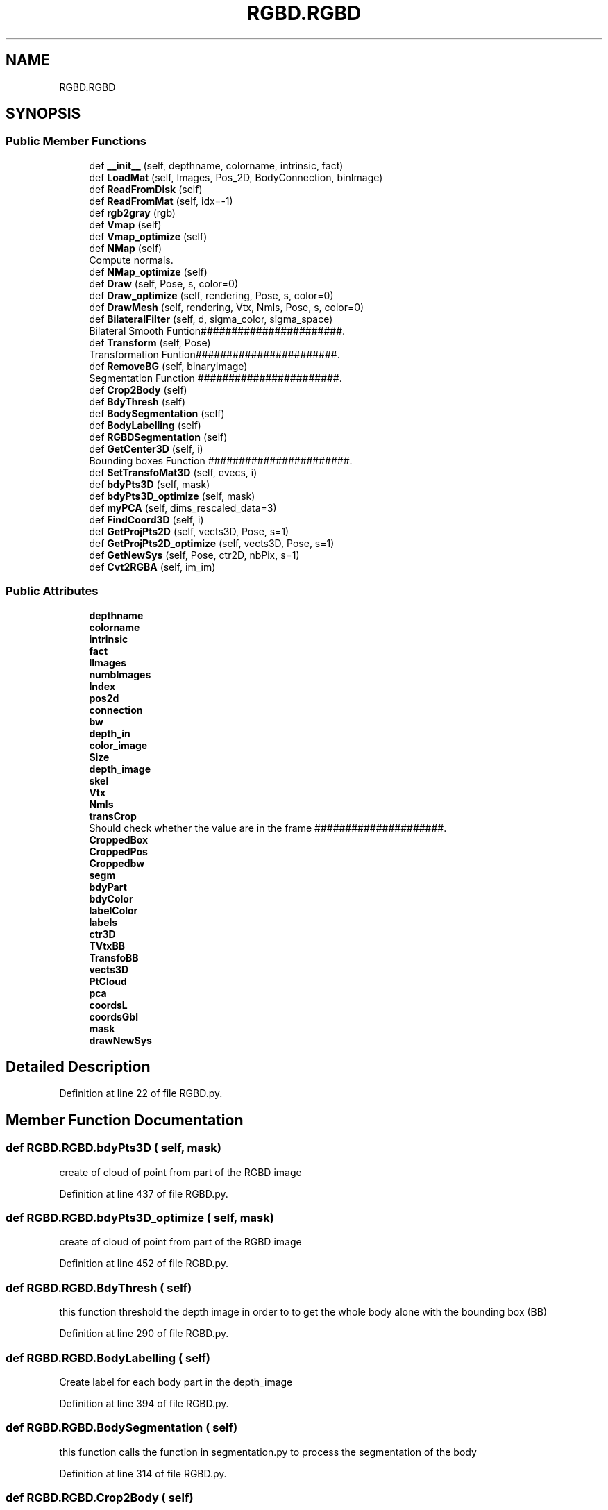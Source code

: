 .TH "RGBD.RGBD" 3 "Mon Aug 7 2017" "Version v0.5" "SegmentedFusion" \" -*- nroff -*-
.ad l
.nh
.SH NAME
RGBD.RGBD
.SH SYNOPSIS
.br
.PP
.SS "Public Member Functions"

.in +1c
.ti -1c
.RI "def \fB__init__\fP (self, depthname, colorname, intrinsic, fact)"
.br
.ti -1c
.RI "def \fBLoadMat\fP (self, Images, Pos_2D, BodyConnection, binImage)"
.br
.ti -1c
.RI "def \fBReadFromDisk\fP (self)"
.br
.ti -1c
.RI "def \fBReadFromMat\fP (self, idx=\-1)"
.br
.ti -1c
.RI "def \fBrgb2gray\fP (rgb)"
.br
.ti -1c
.RI "def \fBVmap\fP (self)"
.br
.ti -1c
.RI "def \fBVmap_optimize\fP (self)"
.br
.ti -1c
.RI "def \fBNMap\fP (self)"
.br
.RI "Compute normals\&. "
.ti -1c
.RI "def \fBNMap_optimize\fP (self)"
.br
.ti -1c
.RI "def \fBDraw\fP (self, Pose, s, color=0)"
.br
.ti -1c
.RI "def \fBDraw_optimize\fP (self, rendering, Pose, s, color=0)"
.br
.ti -1c
.RI "def \fBDrawMesh\fP (self, rendering, Vtx, Nmls, Pose, s, color=0)"
.br
.ti -1c
.RI "def \fBBilateralFilter\fP (self, d, sigma_color, sigma_space)"
.br
.RI "Bilateral Smooth Funtion#######################\&. "
.ti -1c
.RI "def \fBTransform\fP (self, Pose)"
.br
.RI "Transformation Funtion#######################\&. "
.ti -1c
.RI "def \fBRemoveBG\fP (self, binaryImage)"
.br
.RI "Segmentation Function #######################\&. "
.ti -1c
.RI "def \fBCrop2Body\fP (self)"
.br
.ti -1c
.RI "def \fBBdyThresh\fP (self)"
.br
.ti -1c
.RI "def \fBBodySegmentation\fP (self)"
.br
.ti -1c
.RI "def \fBBodyLabelling\fP (self)"
.br
.ti -1c
.RI "def \fBRGBDSegmentation\fP (self)"
.br
.ti -1c
.RI "def \fBGetCenter3D\fP (self, i)"
.br
.RI "Bounding boxes Function #######################\&. "
.ti -1c
.RI "def \fBSetTransfoMat3D\fP (self, evecs, i)"
.br
.ti -1c
.RI "def \fBbdyPts3D\fP (self, mask)"
.br
.ti -1c
.RI "def \fBbdyPts3D_optimize\fP (self, mask)"
.br
.ti -1c
.RI "def \fBmyPCA\fP (self, dims_rescaled_data=3)"
.br
.ti -1c
.RI "def \fBFindCoord3D\fP (self, i)"
.br
.ti -1c
.RI "def \fBGetProjPts2D\fP (self, vects3D, Pose, s=1)"
.br
.ti -1c
.RI "def \fBGetProjPts2D_optimize\fP (self, vects3D, Pose, s=1)"
.br
.ti -1c
.RI "def \fBGetNewSys\fP (self, Pose, ctr2D, nbPix, s=1)"
.br
.ti -1c
.RI "def \fBCvt2RGBA\fP (self, im_im)"
.br
.in -1c
.SS "Public Attributes"

.in +1c
.ti -1c
.RI "\fBdepthname\fP"
.br
.ti -1c
.RI "\fBcolorname\fP"
.br
.ti -1c
.RI "\fBintrinsic\fP"
.br
.ti -1c
.RI "\fBfact\fP"
.br
.ti -1c
.RI "\fBlImages\fP"
.br
.ti -1c
.RI "\fBnumbImages\fP"
.br
.ti -1c
.RI "\fBIndex\fP"
.br
.ti -1c
.RI "\fBpos2d\fP"
.br
.ti -1c
.RI "\fBconnection\fP"
.br
.ti -1c
.RI "\fBbw\fP"
.br
.ti -1c
.RI "\fBdepth_in\fP"
.br
.ti -1c
.RI "\fBcolor_image\fP"
.br
.ti -1c
.RI "\fBSize\fP"
.br
.ti -1c
.RI "\fBdepth_image\fP"
.br
.ti -1c
.RI "\fBskel\fP"
.br
.ti -1c
.RI "\fBVtx\fP"
.br
.ti -1c
.RI "\fBNmls\fP"
.br
.ti -1c
.RI "\fBtransCrop\fP"
.br
.RI "Should check whether the value are in the frame #####################\&. "
.ti -1c
.RI "\fBCroppedBox\fP"
.br
.ti -1c
.RI "\fBCroppedPos\fP"
.br
.ti -1c
.RI "\fBCroppedbw\fP"
.br
.ti -1c
.RI "\fBsegm\fP"
.br
.ti -1c
.RI "\fBbdyPart\fP"
.br
.ti -1c
.RI "\fBbdyColor\fP"
.br
.ti -1c
.RI "\fBlabelColor\fP"
.br
.ti -1c
.RI "\fBlabels\fP"
.br
.ti -1c
.RI "\fBctr3D\fP"
.br
.ti -1c
.RI "\fBTVtxBB\fP"
.br
.ti -1c
.RI "\fBTransfoBB\fP"
.br
.ti -1c
.RI "\fBvects3D\fP"
.br
.ti -1c
.RI "\fBPtCloud\fP"
.br
.ti -1c
.RI "\fBpca\fP"
.br
.ti -1c
.RI "\fBcoordsL\fP"
.br
.ti -1c
.RI "\fBcoordsGbl\fP"
.br
.ti -1c
.RI "\fBmask\fP"
.br
.ti -1c
.RI "\fBdrawNewSys\fP"
.br
.in -1c
.SH "Detailed Description"
.PP 
Definition at line 22 of file RGBD\&.py\&.
.SH "Member Function Documentation"
.PP 
.SS "def RGBD\&.RGBD\&.bdyPts3D ( self,  mask)"

.PP
.nf
create of cloud of point from part of the RGBD image 
.fi
.PP
 
.PP
Definition at line 437 of file RGBD\&.py\&.
.SS "def RGBD\&.RGBD\&.bdyPts3D_optimize ( self,  mask)"

.PP
.nf
create of cloud of point from part of the RGBD image 
.fi
.PP
 
.PP
Definition at line 452 of file RGBD\&.py\&.
.SS "def RGBD\&.RGBD\&.BdyThresh ( self)"

.PP
.nf
this function threshold the depth image in order to to get the whole body alone with the bounding box (BB)
.fi
.PP
 
.PP
Definition at line 290 of file RGBD\&.py\&.
.SS "def RGBD\&.RGBD\&.BodyLabelling ( self)"

.PP
.nf
Create label for each body part in the depth_image
.fi
.PP
 
.PP
Definition at line 394 of file RGBD\&.py\&.
.SS "def RGBD\&.RGBD\&.BodySegmentation ( self)"

.PP
.nf
this function calls the function in segmentation.py to process the segmentation of the body
.fi
.PP
 
.PP
Definition at line 314 of file RGBD\&.py\&.
.SS "def RGBD\&.RGBD\&.Crop2Body ( self)"

.PP
.nf
This will generate a new depthframe but focuses on the human body
.fi
.PP
 
.PP
Definition at line 268 of file RGBD\&.py\&.
.SS "def RGBD\&.RGBD\&.Cvt2RGBA ( self,  im_im)"

.PP
.nf
convert an RGB image in RGBA to put all zeros as transparent
THIS FUNCTION IS NOT USED IN THE PROJECT

.fi
.PP
 
.PP
Definition at line 619 of file RGBD\&.py\&.
.SS "def RGBD\&.RGBD\&.FindCoord3D ( self,  i)"

.PP
.nf
draw the bounding boxes in 3D for each part of the human body

.fi
.PP
 
.PP
Definition at line 518 of file RGBD\&.py\&.
.SS "def RGBD\&.RGBD\&.GetCenter3D ( self,  i)"

.PP
Bounding boxes Function #######################\&. 
.PP
.nf
Compute the mean for one segmented part
.fi
.PP
 
.PP
Definition at line 415 of file RGBD\&.py\&.
.SS "def RGBD\&.RGBD\&.GetNewSys ( self,  Pose,  ctr2D,  nbPix,  s = \fC1\fP)"

.PP
.nf
compute the coordinates of the points that will create the coordinates system

.fi
.PP
 
.PP
Definition at line 600 of file RGBD\&.py\&.
.SS "def RGBD\&.RGBD\&.GetProjPts2D ( self,  vects3D,  Pose,  s = \fC1\fP)"

.PP
.nf
Project a list of vertexes in the image RGBD
.fi
.PP
 
.PP
Definition at line 553 of file RGBD\&.py\&.
.SS "def RGBD\&.RGBD\&.GetProjPts2D_optimize ( self,  vects3D,  Pose,  s = \fC1\fP)"

.PP
.nf
Project a list of vertexes in the image RGBD
.fi
.PP
 
.PP
Definition at line 578 of file RGBD\&.py\&.
.SS "def RGBD\&.RGBD\&.myPCA ( self,  dims_rescaled_data = \fC3\fP)"

.PP
.nf
returns: data transformed 

.fi
.PP
 
.PP
Definition at line 474 of file RGBD\&.py\&.
.SS "def RGBD\&.RGBD\&.RemoveBG ( self,  binaryImage)"

.PP
Segmentation Function #######################\&. 
.PP
.nf
This function delete all the little group unwanted from the binary image
.fi
.PP
 
.PP
Definition at line 255 of file RGBD\&.py\&.
.SS "def RGBD\&.RGBD\&.SetTransfoMat3D ( self,  evecs,  i)"

.PP
.nf
Generate the transformation matrix 
.fi
.PP
 
.PP
Definition at line 421 of file RGBD\&.py\&.

.SH "Author"
.PP 
Generated automatically by Doxygen for SegmentedFusion from the source code\&.
